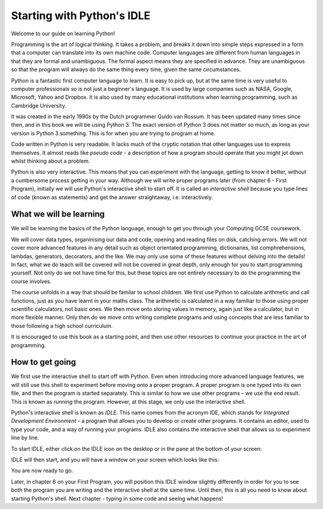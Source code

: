 Starting with Python's IDLE
===========================

Welcome to our guide on learning Python!

Programming is the art of logical thinking.  It takes a problem, and breaks it down into simple steps expressed in a form that a computer can translate into its own machine code.  Computer languages are different from human languages in that they are formal and unambiguous.  The formal aspect means they are specified in advance.  They are unambiguous so that the program will always do the same thing every time, given the same circumstances.

Python is a fantastic first computer language to learn.  It is easy to pick up, but at the same time is very useful to computer professionals so is not just a beginner's language.  It is used by large companies such as NASA, Google, Microsoft, Yahoo and Dropbox.  It is also used by many educational institutions when learning programming, such as Cambridge University.

It was created in the early 1990s by the Dutch programmer Guido van Rossum.  It has been updated many times since then, and in this book we will be using Python 3.  The exact version of Python 3 does not matter so much, as long as your version is Python 3.something.  This is for when you are trying to program at home.

Code written in Python is very readable.  It lacks much of the cryptic notation that other languages use to express themselves.  It almost reads like *pseudo code* - a description of how a program should operate that you might jot down whilst thinking about a problem.

Python is also very interactive.  This means that you can experiment with the language, getting to know it better, without a cumbersome process getting in your way.  Although we will write proper programs later (from chapter 6 - First Program), initially we will use Python's interactive shell to start off.  It is called an *interactive shell* because you type lines of code (known as statements) and get the answer straightaway, i.e. interactively.

What we will be learning
------------------------

We will be learning the basics of the Python language, enough to get you through your Computing GCSE coursework.

We will cover data types, organinising our data and code, opening and reading files on disk, catching errors.  We will not cover more advanced features in any detail such as object orientated programming, dictionaries, list comphrehensions, lambdas, generators, decorators, and the like.  We may only use some of these features without delving into the details!  In fact, what we do teach will be covered will not be covered in great depth, only enough for you to start programming yourself.  Not only do we not have time for this, but these topics are not entirely necessary to do the programming the course involves.

The course unfolds in a way that should be familar to school children.  We first use Python to calculate arithmetic and call functions, just as you have learnt in your maths class.  The arithmetic is calculated in a way familiar to those using proper scientific calculators, not basic ones.  We then move onto storing values in memory, again just like a calculator, but in more flexible manner.  Only then do we move onto writing complete programs and using concepts that are less familiar to those following a high school curriculum.

It is encouraged to use this book as a starting point, and then use other resources to continue your practice in the art of programming.

How to get going
----------------

We first use the interactive shell to start off with Python.  Even when introducing more advanced language features, we will still use this shell to experiment before moving onto a proper program.  A proper program is one typed into its own file, and then the program is started separately.  This is similar to how we use other programs - we use the end result.  This is known as *running* the program.  However, at this stage, we only use the interactive shell.

Python's interactive shell is known as *IDLE*.  This name comes from the acronym IDE, which stands for *Integrated Development Environment* - a program that allows you to develop or create other programs.  It contains an editor, used to type your code, and a way of running your programs.  IDLE also contains the interactive shell that allows us to experiment line by line.

To start IDLE, either click on the IDLE icon on the desktop or in the pane at the bottom of your screen:

.. note for Matthew: insert picture of desktop here, clipped if necessary, with desktop icon and panel icon circled in red.

IDLE will then start, and you will have a window on your screen which looks like this:

.. note for Matthew: insert picture of IDLE having just started, no text entered.

You are now ready to go.

Later, in chapter 6 on your First Program, you will position this IDLE window slightly differently in order for you to see both the program you are writing and the interactive shell at the same time.  Until then, this is all you need to know about starting Python's shell.  Next chapter - typing in some code and seeing what happens!
